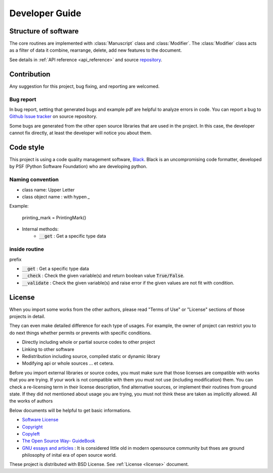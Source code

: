 Developer Guide
=====================

Structure of software
------------------------------

.. image:: ../_static/structure.png

The core routines are implemented with :class:`Manuscript` class and :class:`Modifier`.
The :class:`Modifier` class acts as a filter of data it combine, rearrange, delete, add new features to the document.

See details in :ref:`API reference <api_reference>` and source `repository <https://github.com/HornPenguin/Booklet>`_.

Contribution
--------------------------------

Any suggestion for this project, bug fixing, and reporting 
are welcomed.

Bug report
~~~~~~~~~~~

In bug report, setting that generated bugs and example pdf are helpful to analyze errors in code.
You can report a bug to `Github Issue tracker <https://github.com/HornPenguin/Booklet/issues>`_ on source repository.

Some bugs are generated from the other open source libraries that are used in the project.
In this case, the developer cannot fix directly, at least the developer will notice you about them. 

Code style
--------------

This project is using a code quality management software, `Black <https://black.readthedocs.io/en/stable/>`_.
Black is an uncompromising code formatter, developed by PSF (Python Software Foundation) who are developing python. 


Naming convention
~~~~~~~~~~~~~~~~~~~~~~~

* class name: Upper Letter 
* class object name : with hypen `_`
    
Example:
    
        printing_mark = PrintingMark()

* Internal methods:
   * :code:`__get` : Get a specific type data

inside routine
~~~~~~~~~~~~~~~~

prefix

* :code:`__get` : Get a specific type data
* :code:`__check` : Check the given variable(s) and return boolean value :code:`True/False`.
* :code:`__validate` : Check the given variable(s) and raise error if the given values are not fit with condition.



License
--------------

When you import some works from the other authors, please
read "Terms of Use" or "License" sections of those projects in detail.

They can even make detailed difference for each type of usages. 
For example, the owner of project can restrict you to do next things 
whether permits or prevents with specific conditions.

* Directly including whole or partial source codes to other project
* Linking to other software 
* Redistribution including source, compiled static or dynamic library 
* Modifying api or whole sources ... et cetera.
  
Before you import external libraries or source codes, 
you must make sure that those licenses are compatible 
with works that you are trying. 
If your work is not compatible with them you must not use (including modification) them.
You can check a re-licensing term in their license description, find alternative sources, or implement their routines from ground state.
If they did not mentioned about usage you are trying, you must not think these are taken as implicitly allowed.
All the works of authors  

Below documents will be helpful to get basic informations.

* `Software License <https://en.wikipedia.org/wiki/Software_license>`_
* `Copyright <https://en.wikipedia.org/wiki/Copyright>`_
* `Copyleft <https://www.gnu.org/copyleft/>`_
* `The Open Source Way- GuideBook <https://www.theopensourceway.org/the_open_source_way-guidebook-2.0.html>`_
* `GNU essays and articles <https://www.gnu.org/philosophy/essays-and-articles.html>`_ : It is considered little old in modern opensource community but thses are ground philosophy of inital era of open source world.

These project is distributed with BSD License. See :ref:`License <license>` document.